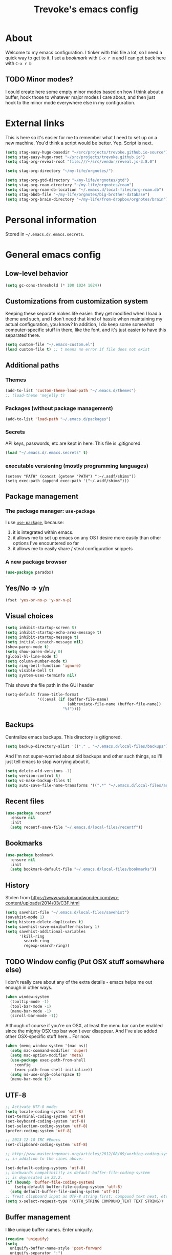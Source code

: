 #+TITLE: Trevoke's emacs config
#+OPTIONS: toc:4 h:4

* About
<<babel-init>>
Welcome to my emacs configuration.
I tinker with this file a lot, so I need a quick way to get to it.
I set a [[*Bookmarks][bookmark]] with =C-x r m= and I can get back here with =C-x r b=
** TODO Minor modes?
I could create here some empty minor modes based on how I think about a buffer, hook those to whatever major modes I care about, and then just hook to the minor mode everywhere else in my configuration.
* External links
This is here so it's easier for me to remember what Ι need to set up on a new machine. You'd think a script would be better. Yep. Script is next.
#+begin_src emacs-lisp
(setq stag-easy-hugo-basedir "~/src/projects/trevoke.github.io-source")
(setq stag-easy-hugo-root "~/src/projects/trevoke.github.io")
(setq stag-org-reveal-root "file:///~/src/vendor/reveal.js-3.8.0")

(setq stag-org-directory "~/my-life/orgnotes/")

(setq stag-org-gtd-directory "~/my-life/orgnotes/gtd")
(setq stag-org-roam-directory "~/my-life/orgnotes/roam")
(setq stag-org-roam-db-location "~/.emacs.d/local-files/org-roam.db")
(setq stag-bbdb-file "~/my-life/orgnotes/big-brother-database")
(setq stag-org-brain-directory "~/my-life/from-dropbox/orgnotes/brain")
#+end_src
* Personal information
Stored in ~~/.emacs.d/.emacs.secrets~.
* General emacs config
** Low-level behavior
#+begin_src emacs-lisp
(setq gc-cons-threshold (* 100 1024 1024))
#+end_src
** Customizations from customization system
Keeping these separate makes life easier: they get modified when I load a theme and such, and I don't need that kind of hassle when maintaining my actual configuration, you know?
In addition, I do keep some somewhat computer-specific stuff in there, like the font, and it's just easier to have this separated there.
#+BEGIN_SRC emacs-lisp
(setq custom-file "~/.emacs-custom.el")
(load custom-file t) ;; t means no error if file does not exist
#+END_SRC
** Additional paths
*** Themes
#+BEGIN_SRC emacs-lisp
(add-to-list 'custom-theme-load-path "~/.emacs.d/themes")
;; (load-theme 'mejelly t)
#+END_SRC
*** Packages (without package management)
#+BEGIN_SRC emacs-lisp
(add-to-list 'load-path "~/.emacs.d/packages")
#+END_SRC
*** Secrets
API keys, passwords, etc are kept in here. This file is .gitignored.
#+BEGIN_SRC emacs-lisp
(load "~/.emacs.d/.emacs.secrets" t)
#+END_SRC
*** executable versioning (mostly programming languages)
#+BEGIN_SRC elisp
  (setenv "PATH" (concat (getenv "PATH") ":~/.asdf/shims"))
  (setq exec-path (append exec-path '("~/.asdf/shims")))
#+END_SRC
** Package management
*** The package manager: =use-package=
I use [[https://github.com/jwiegley/use-package][=use-package=]], because:
1. it is integrated within emacs.
2. it allows me to set up emacs on any OS I desire more easily than other options I've encountered so far
3. it allows me to easily share / steal configuration snippets
*** A new package browser
#+BEGIN_SRC emacs-lisp
(use-package paradox)
#+END_SRC
** Yes/No => y/n
#+BEGIN_SRC emacs-lisp
(fset 'yes-or-no-p 'y-or-n-p)
#+END_SRC
** Visual choices
#+BEGIN_SRC emacs-lisp
(setq inhibit-startup-screen t)
(setq inhibit-startup-echo-area-message t)
(setq inhibit-startup-message t)
(setq initial-scratch-message nil)
(show-paren-mode t)
(setq show-paren-delay 0)
(global-hl-line-mode t)
(setq column-number-mode t)
(setq ring-bell-function 'ignore)
(setq visible-bell t)
(setq system-uses-terminfo nil)
#+END_SRC

This shows the file path in the GUI header
#+BEGIN_SRC emacs-lisp
  (setq-default frame-title-format
                '((:eval (if (buffer-file-name)
                             (abbreviate-file-name (buffer-file-name))
                           "%f"))))
#+END_SRC
** Backups
Centralize emacs backups. This directory is gitignored.
#+BEGIN_SRC emacs-lisp
(setq backup-directory-alist '(("." . "~/.emacs.d/local-files/backups")))
#+END_SRC
And I'm not super-worried about old backups and other such things, so I'll just tell emacs to stop worrying about it.
#+BEGIN_SRC emacs-lisp
(setq delete-old-versions -1)
(setq version-control t)
(setq vc-make-backup-files t)
(setq auto-save-file-name-transforms '((".*" "~/.emacs.d/local-files/auto-save-list/" t)))
#+END_SRC
** Recent files
#+begin_src emacs-lisp
(use-package recentf
  :ensure nil
  :init
  (setq recentf-save-file "~/.emacs.d/local-files/recentf"))
#+end_src
** Bookmarks
#+begin_src emacs-lisp
(use-package bookmark
  :ensure nil
  :init
  (setq bookmark-default-file "~/.emacs.d/local-files/bookmarks"))
#+end_src
** History
Stolen from https://www.wisdomandwonder.com/wp-content/uploads/2014/03/C3F.html
#+BEGIN_SRC emacs-lisp
(setq savehist-file "~/.emacs.d/local-files/savehist")
(savehist-mode 1)
(setq history-delete-duplicates t)
(setq savehist-save-minibuffer-history 1)
(setq savehist-additional-variables
      '(kill-ring
        search-ring
        regexp-search-ring))
#+END_SRC
** TODO Window config (Put OSX stuff somewhere else)
I don't really care about any of the extra details - emacs helps me out enough in other ways.
#+BEGIN_SRC emacs-lisp
(when window-system
  (tooltip-mode -1)
  (tool-bar-mode -1)
  (menu-bar-mode -1)
  (scroll-bar-mode -1))
#+END_SRC
Although of course if you're on OSX, at least the menu bar can be enabled since the mighty OSX top bar won't ever disappear.
And I've also added other OSX-specific stuff here... For now.
#+BEGIN_SRC emacs-lisp
  (when (memq window-system '(mac ns))
    (setq mac-command-modifier 'super)
    (setq mac-option-modifier 'meta)
    (use-package exec-path-from-shell
      :config
      (exec-path-from-shell-initialize))
    (setq ns-use-srgb-colorspace t)
    (menu-bar-mode t))
#+END_SRC
** UTF-8
#+BEGIN_SRC emacs-lisp
;; Activate UTF-8 mode:
(setq locale-coding-system 'utf-8)
(set-terminal-coding-system 'utf-8)
(set-keyboard-coding-system 'utf-8)
(set-selection-coding-system 'utf-8)
(prefer-coding-system 'utf-8)

;; 2013-12-10 IRC #Emacs
(set-clipboard-coding-system 'utf-8)

;; http://www.masteringemacs.org/articles/2012/08/09/working-coding-systems-unicode-emacs/
;; in addition to the lines above:

(set-default-coding-systems 'utf-8)
;; backwards compatibility as default-buffer-file-coding-system
;; is deprecated in 23.2.
(if (boundp 'buffer-file-coding-system)
    (setq-default buffer-file-coding-system 'utf-8)
  (setq default-buffer-file-coding-system 'utf-8))
;; Treat clipboard input as UTF-8 string first; compound text next, etc.
(setq x-select-request-type '(UTF8_STRING COMPOUND_TEXT TEXT STRING))
#+END_SRC
** Buffer management
I like unique buffer names. Enter uniquify.
#+BEGIN_SRC emacs-lisp
(require 'uniquify)
(setq
  uniquify-buffer-name-style 'post-forward
  uniquify-separator ":")
#+END_SRC
Also, ibuffer is nicer than plain-old buffer window
#+BEGIN_SRC emacs-lisp
(global-set-key (kbd "C-x C-b") 'ibuffer-other-window)
(setq ibuffer-default-sorting-mode 'major-mode)
#+END_SRC
** Scrolling
#+BEGIN_SRC emacs-lisp
(setq scroll-step 1)
(setq scroll-conservatively 10000)
(setq auto-window-vscroll nil)
(setq mouse-wheel-scroll-amount '(1 ((shift) . 1))) ;; one line at a time
(setq mouse-wheel-progressive-speed nil) ;; don't accelerate scrolling
(setq mouse-wheel-follow-mouse t) ;; scroll window under mouse
#+END_SRC
** Frame management
*** Transparency
#+BEGIN_SRC emacs-lisp
(use-package seethru :pin "melpa")
#+END_SRC
** Window management
*** Window layout manager (eyebrowse)
Prefix key is =C-c C-w=
#+BEGIN_SRC emacs-lisp
(use-package eyebrowse
  :init (setq eyebrowse-new-workspace t)
  :config (eyebrowse-mode))
#+END_SRC
*** Winner-mode (undo/redo window changes)
Remember: =C-c <left>= and =C-c <right>=
#+BEGIN_SRC emacs-lisp
(winner-mode)
#+END_SRC
*** Windmove (move across windows with shift+arrow)
#+BEGIN_SRC emacs-lisp
  (windmove-default-keybindings)
  (add-hook 'org-shiftup-final-hook 'windmove-up)
  (add-hook 'org-shiftleft-final-hook 'windmove-left)
  (add-hook 'org-shiftdown-final-hook 'windmove-down)
  (add-hook 'org-shiftright-final-hook 'windmove-right)

#+END_SRC
*** Move to new window when splitting
Taken from http://www.reddit.com/r/emacs/comments/25v0eo/you_emacs_tips_and_tricks/chldury
#+BEGIN_SRC emacs-lisp
(defun stag-vsplit-last-buffer (prefix)
  (interactive "p")
  (split-window-vertically)
  (other-window 1 nil)
  (unless prefix
          (switch-to-next-buffer)))

(defun stag-hsplit-last-buffer (prefix)
  (interactive "p")
  (split-window-horizontally)
  (other-window 1 nil)
  (unless prefix
    (switch-to-next-buffer)))

(global-set-key (kbd "C-x 2") 'stag-vsplit-last-buffer)
(global-set-key (kbd "C-x 3") 'stag-hsplit-last-buffer)
#+END_SRC
** Interacting with emacs
*** Fonts and stuff
I found this function online somewhere, before I thought tracking code origin for this config file might matter.
All it does is tell you what face is at point.
#+BEGIN_SRC emacs-lisp
(defun stag-what-face (pos)
  (interactive "d")
  (let ((face (or (get-char-property pos 'read-face-name)
                  (get-char-property pos 'face))))
    (if face (message "Face: %s" face) (message "No face at %d" pos))))
#+END_SRC
*** evil-mode
Because sometimes, vim.
#+BEGIN_SRC emacs-lisp
(use-package evil)
#+END_SRC
*** Disable C-z to minimize
Suspend emacs？ I'll use C-x C-z.
#+BEGIN_SRC emacs-lisp
(global-unset-key (kbd "C-z"))
#+END_SRC
** text scaling
This handy little package increases the size of the font in the whole frame.
#+BEGIN_SRC emacs-lisp
(use-package default-text-scale
  :bind (("C-x C-=" . default-text-scale-increase)
         ("C-x C--" . default-text-scale-decrease)))
#+END_SRC
** Color themes
#+BEGIN_SRC emacs-lisp
(use-package moe-theme :defer t)
(use-package material-theme :defer t)
#+END_SRC

** Define text interactions
*** Use visual-line-mode
#+BEGIN_SRC emacs-lisp
(remove-hook 'text-mode-hook #'turn-on-auto-fill)
(add-hook 'text-mode-hook 'turn-on-visual-line-mode)
#+END_SRC
*** Redefine kill-region and backward-kill-word
I used Bash for a long time. This allows me to keep using Ctrl-w to delete a word backward.
#+BEGIN_SRC emacs-lisp
(global-set-key (kbd "C-w") 'backward-kill-word)
(global-set-key (kbd "C-x C-k") 'kill-region)
#+END_SRC
*** Move down real line by real line
#+BEGIN_SRC emacs-lisp
(setq line-move-visual nil)
#+END_SRC
*** Sentences end with a single space
#+BEGIN_SRC emacs-lisp
(setq sentence-end-double-space nil)
#+END_SRC
*** Inserting new lines before/after current one
#+BEGIN_SRC emacs-lisp
(defun stag-insert-line-below ()
  "Insert and auto-indent line below cursor, like in vim."
  (interactive)
  (move-end-of-line 1)
  (open-line 1)
  (next-line)
  (indent-for-tab-command))

(defun stag-insert-line-above ()
  "Insert and auto-indent line above cursor, like in vim."
  (interactive)
  (previous-line)
  (move-end-of-line 1)
  (stag-insert-line-below))

(global-set-key (kbd "C-o") 'stag-insert-line-below)
(global-set-key (kbd "C-M-o") 'stag-insert-line-above)
#+END_SRC

*** Navigating text
avy is kinda badass.
#+BEGIN_SRC emacs-lisp
(use-package avy
    :bind (("C-c j" . avy-goto-char-2)
           ("C-x j" . avy-po-mark)))
#+END_SRC
** persist library
#+begin_src emacs-lisp
  (use-package persist
    :ensure nil
    :config
    (setq persist--directory-location "~/.emacs.d/local-files/"))
#+end_src
* Extending emacs with engines
** Text Completion
*** company-mode
#+BEGIN_SRC emacs-lisp
(use-package company)
#+END_SRC
*** Snippets
Snippets; when you've tried 'em, it's hard to do without 'em. I mean, keystrokes, who needs 'em, right?
#+BEGIN_SRC emacs-lisp
(use-package yasnippet :diminish yas-minor-mode)
#+END_SRC
** Project navigation
Projectile is pretty sweet.
#+BEGIN_SRC emacs-lisp
(use-package projectile
  :after ivy
  :diminish projectile-mode
  :init
  (setq projectile-known-projects-file "~/.emacs.d/local-files/projectile-bookmarks.eld")
  (setq projectile-cache-file "~/.emacs.d/local-files/projectile.cache")
  :config
  (projectile-global-mode)
  (setq projectile-completion-system 'ivy)
  :bind (("C-c p" . projectile-command-map)))
#+END_SRC

** Searching
*** Anzu (about search results)                            :external:minor:
#+BEGIN_SRC emacs-lisp
  (use-package anzu
    :config (global-anzu-mode t)
    :bind (("M-%" . anzu-query-replace)
           ("C-M-%" . anzu-query-replace-regexp)))
#+END_SRC
*** Silver searcher + Wgrep-ag
Sometimes after you've found a bunch of things, you want to edit.. Kind of a find-and-replace sort of deal, maybe?

I forget the basic keybindings all the time: After a search using =ag=, use C-c C-p to start editing the results buffer, and use C-c C-c to save the changes and C-c C-k to cancel.
#+BEGIN_SRC emacs-lisp
(use-package ag
  :config
  (setq ag-reuse-buffers 't))

(use-package wgrep-ag
  :after ag
    :init  (add-hook 'ag-mode-hook 'wgrep-ag-setup)
    :config (autoload 'wgrep-ag-setup "wgrep-ag"))
#+END_SRC
** Command completion
#+BEGIN_SRC emacs-lisp
  (use-package flx)
  (use-package swiper)

  (use-package smex
    :init
    (setq smex-save-file "~/.emacs.d/local-files/smex-items"))

  (use-package counsel
    :after smex
    :bind (("C-x C-m" . counsel-M-x)
           ("C-x m" . counsel-descbinds)
           ("C-h f" . counsel-describe-function)
           ("C-h v" . counsel-describe-variable)
           ("C-y" . counsel-yank-pop)
           ("C-c y" . yank)))

  (use-package ivy
    :after (flx smex swiper counsel)
    :diminish ivy-mode

    :config
    (ivy-mode 1)
    ;; From http://oremacs.com/2016/01/06/ivy-flx/
    (setq ivy-re-builders-alist '((swiper . ivy--regex-plus)
                                  (counsel-ag . ivy--regex-plus)
                                  (ivy-switch-buffer . ivy--regex-plus)
                                  (t . ivy--regex-fuzzy))
          ivy-initial-inputs-alist nil
          ivy-use-virtual-buffers t))
#+END_SRC
* File system browsing
** Dired
dired-jump is awesome (C-x C-j in any buffer)
#+BEGIN_SRC emacs-lisp
(require 'dired-x)
#+END_SRC

#+BEGIN_SRC emacs-lisp
;; Changed my mind. I prefer seeing just the files:
 (add-hook 'dired-mode-hook 'dired-hide-details-mode)

;; Auto-refresh silently
 (setq global-auto-revert-non-file-buffers t)
 (setq auto-revert-verbose nil)
#+END_SRC

This will make org-mode behave kinda like a two-pane file manager: with two direds open, you can copy/rename and the default target will be the other pane.
Using split-window-vertically from the first dired might be required to make this work.
#+BEGIN_SRC emacs-lisp
(setq dired-dwim-target t)
#+END_SRC

OSX.. Windows.. *sigh*.
#+BEGIN_SRC emacs-lisp
(setq ls-lisp-use-insert-directory-program nil)
(require 'ls-lisp)
#+END_SRC

It's also nice to have dired with M-< and M-> take you to first and last file
#+BEGIN_SRC emacs-lisp
(require 'dired)
(defun dired-back-to-top ()
  (interactive)
  (beginning-of-buffer)
  (next-line 2))

(define-key dired-mode-map
  (vector 'remap 'beginning-of-buffer) 'dired-back-to-top)

(defun dired-jump-to-bottom ()
  (interactive)
  (end-of-buffer)
  (next-line -1))

(define-key dired-mode-map
  (vector 'remap 'end-of-buffer) 'dired-jump-to-bottom)
#+END_SRC
** Tramp
hadoop with tramp, please.
=C-x C-f /hdfs:username@hadoop-server:/path/to/dir/or/file=
#+BEGIN_SRC emacs-lisp
(use-package tramp-hdfs :pin "melpa")
#+END_SRC
* Org-mode
org-mode itself is in the init.el file. here's additional config for it.
I've been having some issues exporting, so I'm actively loading libraries here.
#+BEGIN_SRC emacs-lisp

;; have to do this because org comes preinstalled with emacs
(advice-add 'package-installed-p :around 'package-from-archive)
(use-package org
  :pin "org"
  :ensure org-plus-contrib
  :init
  (setq org-directory stag-org-directory)
  (setq org-id-track-globally t)
  (setq org-id-locations-file "~/.emacs.d/local-files/.org-id-locations"))
(advice-remove 'package-installed-p 'package-from-archive)

(use-package org-macro :ensure nil :after org)
(use-package ob-exp :ensure nil :after org)
(use-package org-compat :ensure nil :after org)
(use-package ox :ensure nil :after org)
(use-package ox-md :ensure nil :after ox)

;; (use-package ox-pandoc)
#+END_SRC
** Generic org-mode configuration
#+BEGIN_SRC emacs-lisp
    (setq org-src-fontify-natively t)
    (add-to-list 'auto-mode-alist '(".org.txt$" . org-mode))

    (setq org-startup-indented t)
    (setq org-cycle-separator-lines 0)
    (setq org-goto-interface 'outline-path-completion) ;; useful with C-c C-j
    (setq org-M-RET-may-split-line '((default .t) (headline . nil)))
#+END_SRC
** Org bullets
#+BEGIN_SRC emacs-lisp
  (use-package org-bullets
    :init (add-hook 'org-mode-hook 'org-bullets-mode))
#+END_SRC
** Adding images
#+BEGIN_SRC emacs-lisp
  (use-package org-download)
#+END_SRC
** keybindings
#+BEGIN_SRC emacs-lisp
  (global-set-key "\C-cl" 'org-store-link)
  (global-set-key "\C-cb" 'org-switchb)
  (org-defkey org-mode-map "\C-cr" 'org-refile)
#+END_SRC
** Calendar
#+begin_src emacs-lisp
  (use-package org-gcal
    :pin "melpa"
    :after (org-agenda persist)
    :config
    (setq org-gcal-dir "~/.emacs.d/local-files/org-gcal/"))

  (use-package calfw-gcal :pin "melpa"
    :after calfw-org)

  (use-package calfw-org
    :after (org-gcal calfw)
    :config
    (require 'calfw-org))

  (use-package calfw
    :config
    (setq cfw:fchar-junction ?╋
          cfw:fchar-vertical-line ?┃
          cfw:fchar-horizontal-line ?━
          cfw:fchar-left-junction ?┣
          cfw:fchar-right-junction ?┫
          cfw:fchar-top-junction ?┯
          cfw:fchar-top-left-corner ?┏
          cfw:fchar-top-right-corner ?┓))
#+end_src
* GTD (Getting Things Done)
#+BEGIN_SRC emacs-lisp

  (use-package org-gtd
    :after org
    :demand t
    :pin melpa
    :custom
    ;; where org-gtd will put its files. This value is also the default one.
    (org-gtd-directory stag-org-gtd-directory)
    ;; package: https://github.com/Malabarba/org-agenda-property
    ;; this is so you can see who an item was delegated to in the agenda
    (org-agenda-property-list '("DELEGATED_TO"))
    ;; I think this makes the agenda easier to read
    (org-agenda-property-position 'next-line)
    ;; package: https://www.nongnu.org/org-edna-el/
    ;; org-edna is used to make sure that when a project task gets DONE,
    ;; the next TODO is automatically changed to NEXT.
    (org-edna-use-inheritance t)
    (org-edna-load)
    :bind
    (("C-c d c" . org-gtd-capture) ;; add item to inbox
     ("C-c d a" . org-agenda-list) ;; see what's on your plate today
     ("C-c d p" . org-gtd-process-inbox) ;; process entire inbox
     ("C-c d n" . org-gtd-show-all-next) ;; see all NEXT items
     ("C-c d s" . org-gtd-show-stuck-projects)) ;; see projects that don't have a NEXT item
    :init
    ;; the keybinding to hit when you're done editing an item in the processing phase
    (bind-key "C-c c" 'org-gtd-clarify-finalize))
#+END_SRC
** Agenda
#+BEGIN_SRC emacs-lisp
  (use-package org-agenda
    :ensure nil
    :no-require t
    :after (org-gtd)
    ;; :demand t
    :custom
    (org-agenda-diary-file 'diary-file)
    (org-agenda-include-diary t)
    (org-agenda-restore-windows-after-quit t)
    (org-agenda-sticky t)
    (org-agenda-window-setup 'other-window)
    (org-agenda-skip-deadline-if-done t)
    (org-agenda-skip-scheduled-if-done t)
    (org-agenda-start-on-weekday nil)
    (org-agenda-files `(,org-gtd-directory)))
#+END_SRC
** Diary
#+BEGIN_SRC emacs-lisp
(setq diary-file (concat org-directory "diary-file.org"))

(setq view-diary-entries-initially t
      mark-diary-entries-in-calendar t
      diary-number-of-entries 7)
(add-hook 'diary-display-hook 'diary-fancy-display)
#+END_SRC
** Calendar, dates, times
#+BEGIN_SRC emacs-lisp
(setq calendar-week-start-day 1) ;; Monday
(add-hook 'today-visible-calendar-hook 'calendar-mark-today)
#+END_SRC

** Action Tags
These are tags to add to tasks, such as types of action, mindset I need to be in, tool Ι need to have, emotional reward I'll get from doing the action, etc. Whatever helps me pick a task to accomplish.
#+BEGIN_SRC emacs-lisp
  (setq org-tag-alist '(("@home" . ?h)
                        ("@work" . ?w)
                        ("@nonet" . ?n)
                        ("code")))
#+END_SRC
** Captures
#+BEGIN_SRC emacs-lisp
  (use-package org-capture
    :ensure nil
    :after org-gtd
    :config
    (setq org-default-notes-file (concat org-directory "notes.org"))

    (setq org-capture-templates `(("i" "Inbox"
                                 entry (file ,(org-gtd--path org-gtd-inbox-file-basename))
                                 "* %?\n%U\n\n  %i"
                                 :kill-buffer t)
                                ("t" "Todo with link"
                                 entry (file ,(org-gtd--path org-gtd-inbox-file-basename))
                                 "* %?\n%U\n\n  %i\n  %a"
                                 :kill-buffer t))))
#+END_SRC
** Refiling
#+BEGIN_SRC emacs-lisp
  (setq org-refile-use-outline-path 'file)
  (setq org-outline-path-complete-in-steps nil)
  (setq org-refile-allow-creating-parent-nodes t)
  (setq org-log-refile 'time)
#+END_SRC
** references - org-roam
#+BEGIN_SRC emacs-lisp
(use-package org-roam
      :pin melpa
      :after org
      :init
      (setq org-roam-db-location stag-org-roam-db-location)
      :hook
      (after-init . org-roam-mode)
      :custom
      (org-roam-directory stag-org-roam-directory)
      :bind
      ("C-c n l" . org-roam)
      ("C-c n t" . org-roam-today)
      ("C-c n f" . org-roam-find-file)
      ("C-c n i" . org-roam-insert)
      ("C-c n g" . org-roam-show-graph))
#+END_SRC
* Version control
** Git
*** Editing various git files
#+BEGIN_SRC emacs-lisp
(use-package gitconfig-mode)
#+END_SRC
*** Walking through a file's history
#+BEGIN_SRC emacs-lisp
(use-package git-timemachine)
#+END_SRC
*** Magit
Magit is a pretty amazing interface to git.
#+BEGIN_SRC emacs-lisp
(use-package magit
  :bind ("C-c g" . magit-status)
  :config (setq magit-last-seen-setup-instructions "1.4.0")
          (setq magit-completing-read-function 'ivy-completing-read)
          (setq magit-popup-use-prefix-argument 'default))
#+END_SRC
**** Magit + gitflow
With this configuration, using C-f in a status buffer will trigger the gitflow selectors.
#+BEGIN_SRC emacs-lisp
(use-package magit-gitflow
  :after magit
  :config (add-hook 'magit-mode-hook 'turn-on-magit-gitflow))
#+END_SRC
* Programming
** TODO get a LSP configuration going in here
** Folding code
#+BEGIN_SRC emacs-lisp
  (use-package origami
    :pin "melpa"
    :config (global-origami-mode))
#+END_SRC
** Indentation
Always spaces. Always.
#+BEGIN_SRC emacs-lisp
(setq-default indent-tabs-mode nil)
(setq backward-delete-char-untabify-method 'untabify)
#+END_SRC
** code tagging
This is using GNU Global.
#+BEGIN_SRC emacs-lisp
(use-package ggtags
  :config
  (setq tags-case-fold-search nil)
  :bind ("<f7>" . ggtags-create-tags))
#+END_SRC
** Basic changes I want made to any code buffer
Makes it easy to type things like {} or [] or () and magically add an extra line between the two so you can type there
#+BEGIN_SRC emacs-lisp
;; This function comes from http://stackoverflow.com/a/22109370/234025
(defun stag-enter-key-dwim ()
  "Inserts an extra newline between matching separators(?) and indents it, if it can, otherwise behaves like normal enter key"
  (interactive)
  (let ((break-open-pair (or (and (looking-back "{") (looking-at "}"))
                             (and (looking-back ">") (looking-at "<"))
                             (and (looking-back "(") (looking-at ")"))
                             (and (looking-back "\\[") (looking-at "\\]")))))
    (comment-indent-new-line)
    (when break-open-pair
      (save-excursion
        (comment-indent-new-line))
       (indent-for-tab-command))))
#+END_SRC

Here's where I plug in every modification I want in a code buffer
#+BEGIN_SRC emacs-lisp
(use-package smartparens)

(defun stag-code-modes-hook ()
  "A couple of changes I like to make to my code buffers"
;;    (projectile-mode)
    (linum-mode t)
    (smartparens-mode)
    (yas-minor-mode)
;;    (ggtags-mode)
    (add-hook 'before-save-hook 'whitespace-cleanup)
    (local-set-key "\C-m" 'stag-enter-key-dwim))

(add-hook 'prog-mode-hook 'stag-code-modes-hook)
#+END_SRC
** 80-column limit
#+BEGIN_SRC emacs-lisp
(use-package fill-column-indicator
  :config
  (setq fci-rule-column 80)
  (add-hook 'prog-mode-hook 'fci-mode))
#+END_SRC
** Expand region
One of the features that makes IDEA's editors awesome is the way you can expand selection. This plugin replicates the feature.
#+BEGIN_SRC emacs-lisp
  (use-package expand-region
    :bind (("C-c <up>" . er/expand-region)
           ("C-c <down>" . er/contract-region)))
#+END_SRC
** Log files
Auto-tail, please.
#+BEGIN_SRC emacs-lisp
(add-to-list 'auto-mode-alist '("\\.log\\'" . auto-revert-mode))
#+END_SRC
** Cucumber
#+BEGIN_SRC emacs-lisp
(use-package feature-mode)
#+END_SRC
** Docker
#+BEGIN_SRC emacs-lisp
(use-package docker-compose-mode)
(use-package docker-tramp)
(use-package dockerfile-mode)
#+END_SRC
** emacs lisp
#+BEGIN_SRC emacs-lisp
  (use-package paredit
    :init
    (add-hook 'lisp-mode-hook 'paredit-mode)
    (add-hook 'emacs-lisp-mode-hook 'paredit-mode))

  (add-hook 'emacs-lisp-mode-hook 'turn-on-eldoc-mode)
  (add-hook 'lisp-interaction-mode-hook 'turn-on-eldoc-mode)
  (add-hook 'ielm-mode-hook 'turn-on-eldoc-mode)
#+END_SRC
** Elm
#+BEGIN_SRC emacs-lisp
(use-package elm-mode)
#+END_SRC
** Elixir
#+BEGIN_SRC emacs-lisp
  (use-package elixir-mode
    :after projectile
    :config
    (setq projectile-globally-ignored-directories
    (cons ".elixir_ls" projectile-globally-ignored-directories)))

  (use-package elixir-yasnippets
    :after elixir-mode)
#+END_SRC
** CSS
#+BEGIN_SRC emacs-lisp
  (setq css-indent-offset 2)

  (use-package rainbow-mode
    :pin "gnu"
    :init
    (add-hook 'scss-mode-hook 'rainbow-mode)
    (add-hook 'css-mode-hook 'rainbow-mode))

  (use-package scss-mode
    :mode "\\.scss$"
    :init (add-hook 'scss-mode-hook 'flymake-mode))

#+END_SRC
** Golang
*** Golang mode
Let's run tests easily, shall we?
And let's have gofmt chew my code when I save the file.
#+BEGIN_SRC elisp
  (use-package go-mode
    :bind (:map go-mode-map
                ("C c r s" . go-test-current-file))
    :init
    (defun stag-go-mode ()
      (add-hook 'before-save-hook 'gofmt-before-save nil t)) ;; chew my code
    (add-hook 'go-mode-hook 'stag-go-mode))

(use-package company-go
  :after (go-mode company)
  :config (set (make-local-variable 'company-backends) '(company-go)))
#+END_SRC
*** TODO Packages to be added
- (use-package go-eldoc)
- (use-package go-playground)
- (use-package go-projectile)
- (use-package gore-mode)
- (use-package gorepl-mode)
- (use-package gotest)
** Haskell
#+BEGIN_SRC emacs-lisp
(use-package intero :pin "melpa-stable")
#+END_SRC
** HTML
*** Web-mode                                               :external:major:
Here are all the extensions where I want web-mode enabled
#+BEGIN_SRC emacs-lisp
  (use-package flycheck)

  (use-package web-mode
    :after flycheck
    :mode "\\.mustache$" "\\.html$" "\\.erb$" "\\.jsx$" "\\.eex$" "\\.php$"
    :config
    (flycheck-define-checker eslint-checker
      "A JSX syntax and style checker based on JSXHint."

      :command ("eslint" source)
      :error-patterns
      ((error line-start (1+ nonl) ": line " line ", col " column ", " (message) line-end))
      :modes (web-mode))

    (add-hook 'web-mode-hook
              (lambda ()
                (when (equal web-mode-content-type "jsx")
                  ;; enable flycheck
                  (flycheck-select-checker 'eslint-checker)
                  (flycheck-mode))))

    ;; And I think all this should be indented with 2 spaces.
    (setq web-mode-markup-indent-offset 2)
    (setq web-mode-css-indent-offset 2)
    (setq web-mode-code-indent-offset 2)
    (setq web-mode-indent-style 2)

    ;; for better jsx syntax-highlighting in web-mode
    ;; - courtesy of Patrick @halbtuerke
    (defadvice web-mode-highlight-part (around tweak-jsx activate)
      (if (equal web-mode-content-type "jsx")
        (let ((web-mode-enable-part-face nil))
          ad-do-it)
        ad-do-it)))

(use-package company-web
      :after web-mode
      :config
      (add-to-list 'company-backends 'company-web-html)
      (add-to-list 'company-backends 'company-web-jade)
      (add-to-list 'company-backends 'company-web-slim))

  (use-package emmet-mode
    :after web-mode
    :init
    (add-hook 'html-mode-hook 'emmet-mode)
    (add-hook 'web-mode-hook 'emmet-mode))

#+END_SRC
** Javascript
*** Actual JS
**** js2-mode                                             :major:external:
#+BEGIN_SRC emacs-lisp
  (use-package js2-mode
    :mode "\\.js$"
    :init
    (add-hook 'js2-mode-hook 'stag-code-modes-hook)
    :config
    (setq js2-basic-offset 2)
    (setq js2-bounce-indent-p nil) ;; if I want to toggle indentation
    (setq js2-highlight-level 3))
#+END_SRC
**** tern-mode
https://truongtx.me/2014/04/20/emacs-javascript-completion-and-refactoring
#+BEGIN_SRC emacs-lisp
(use-package tern
  :init (add-hook 'js2-mode-hook 'tern-mode)
  :config)

(defun delete-tern-process ()
  (interactive)
  (delete-process "Tern"))
#+END_SRC
**** TODO inferior mode (Pick one? Keep both?)
#+BEGIN_SRC emacs-lisp
  (use-package js-comint)
  (use-package nodejs-repl)
#+END_SRC
**** snippets
#+BEGIN_SRC emacs-lisp
  (use-package react-snippets
    :pin "melpa")
#+END_SRC
*** json-mode
#+BEGIN_SRC emacs-lisp
(use-package json-mode :mode "\\.babelrc$")
(use-package json-reformat)
#+END_SRC
*** Typescript
**** REPL
#+BEGIN_SRC emacs-lisp
(use-package tide)
#+END_SRC
**** On-the-fly checking
#+BEGIN_SRC emacs-lisp
  (use-package tss
    :config
    (setq tss-popup-help-key "C-:")
    (setq tss-jump-to-definition-key "C->")
    (setq tss-implement-definition-key "C-c i")
    (tss-config-default))
#+END_SRC
**** Typescript major mode
#+BEGIN_SRC emacs-lisp
(use-package typescript-mode :pin "melpa"
  :init
  (add-hook 'typescript-mode-hook 'flymake-mode))
#+END_SRC
** Lisp
*** TODO Slime [ add quicklisp directory to the top of this file ]
#+BEGIN_SRC emacs-lisp
(use-package slime
  :config
  ;; (load (expand-file-name "~/quicklisp/slime-helper.el"))
  ;; ;; Replace "sbcl" with the path to your implementation
  ;; (setq inferior-lisp-program "clisp")
  )
#+END_SRC
** Python
#+BEGIN_SRC emacs-lisp
 (use-package elpy
   :config
   (add-hook 'python-mode-hook 'elpy-enable))
(use-package auto-virtualenv
  :pin "melpa"
  :config
  (add-hook 'python-mode-hook 'auto-virtualenv-set-virtualenv)
  (add-hook 'projectile-after-switch-project-hook  'auto-virtualenv-set-virtualenv))
#+END_SRC
** Ruby
*** Enh-ruby-mode
There's a few extra things I want started when I open a Ruby buffer
#+BEGIN_SRC emacs-lisp
  (defun stag-ruby-mode-hook ()
    (use-package ruby-refactor
      :diminish "rrf"
      :pin "melpa")
    (ruby-refactor-mode-launch)
    (inf-ruby-minor-mode)
    (modify-syntax-entry ?: ".") ;; Adds ":" to the word definition
    (rbenv-use-corresponding))

  (use-package enh-ruby-mode
    :pin "melpa"
    :interpreter "ruby"
    :mode "\\.rb$" "Guardfile" "\\.rake$" "\\.pryrc$" "Rakefile" "Capfile" "Gemfile" "\\.ru$"
    :init
    (setq enh-ruby-bounce-deep-indent t)
    (add-hook 'enh-ruby-mode-hook 'stag-code-modes-hook)
    (add-hook 'enh-ruby-mode-hook 'stag-ruby-mode-hook))
#+END_SRC
*** Project management
**** rbenv
#+BEGIN_SRC emacs-lisp
(use-package rbenv)
#+END_SRC
**** Project navigation
And I like projectile-rails to handle rails projects.
#+BEGIN_SRC emacs-lisp
(use-package projectile-rails
  :init
   (add-hook 'projectile-mode-hook 'projectile-rails-on))
#+END_SRC
*** Inferior Ruby
And I like pry better than irb, so have inf-ruby use pry.
#+BEGIN_SRC emacs-lisp
  (use-package inf-ruby
    :config
    (setq inf-ruby-default-implementation "pry")
    (use-package company-inf-ruby
      :pin "melpa"
      :config
      (add-to-list 'company-backends 'company-inf-ruby)))
#+END_SRC
*** Snippets
I use yasnippets, and I've downloaded a collection of snippets from here: https://github.com/bmaland/yasnippet-ruby-mode
*** Testing
**** rspec
#+BEGIN_SRC emacs-lisp
(use-package rspec-mode)
#+END_SRC
*** TODO packages to be added
- (use-package bundler)
- (use-package goto-gem)
- (use-package haml-mode)
- (use-package slim-mode)
- (use-package minitest)
- (use-package rbenv)
- (use-package robe)
- (use-package ruby-hash-syntax)
- (use-package ruby-refactor)
- (use-package yaml-mode)
** Rust
#+BEGIN_SRC emacs-lisp
  (use-package rust-mode
    :pin "melpa"
    :init
    (add-hook 'rust-mode-hook 'stag-code-modes-hook)
    (add-hook 'rust-mode-hook 'flycheck-mode)
    (add-hook 'rust-mode-hook 'flymake-mode))

    (use-package flycheck-rust
      :after rust-mode
      :pin "melpa")

    (use-package flymake-rust
      :after rust-mode
      :pin "melpa")

    (use-package cargo
      :after rust-mode)
#+END_SRC
** Shells
*** Generic shell things
**** TODO setup for shell
try ~native-complete~
**** Existing
#+BEGIN_SRC emacs-lisp
  (use-package shell-command
    :pin "melpa"
    :init (add-hook 'shell-mode-hook 'shell-command-completion-mode))
#+END_SRC
#+BEGIN_SRC emacs-lisp
(use-package xterm-color
  :config
  (add-hook 'comint-preoutput-filter-functions 'xterm-color-filter)
  (setq comint-output-filter-functions (remove 'ansi-color-process-output comint-output-filter-functions)))
#+END_SRC
*** Bash
#+BEGIN_SRC emacs-lisp
  (setq explicit-bash-args '("--noediting" "--login" "-i"))
  (require 'em-smart)

  (use-package bash-completion :config (bash-completion-setup))

  ;; (defadvice ansi-term (after advise-ansi-term-coding-system)
  ;;     (set-buffer-process-coding-system 'utf-8-unix 'utf-8-unix))
  ;; (ad-activate 'ansi-term)
#+END_SRC
*** Eshell
#+BEGIN_SRC emacs-lisp
(defun eshell/clear ()
  "Clear the eshell buffer."
  (let ((inhibit-read-only t))
    (erase-buffer)
    (eshell-send-input)))

(use-package eshell-did-you-mean
  :config
  (eshell-did-you-mean-setup))
#+END_SRC
*** Fish
#+BEGIN_SRC emacs-lisp
(use-package fish-mode)
#+END_SRC
** SQL
*** sqlup                                                  :minor:external:
auto-upcase SQL keywords as I type, please.
#+BEGIN_SRC emacs-lisp
(use-package sqlup-mode
  :init
  (add-hook 'sql-mode-hook 'sqlup-mode)
  (add-hook 'sql-interactive-mode-hook 'sqlup-mode))
#+END_SRC
** tintin
I maintain a tintin++ config, so this is at least convenient.
#+BEGIN_SRC emacs-lisp
(use-package tintin-mode :pin "marmalade")
#+END_SRC
* Writing
** Symbols
#+BEGIN_SRC emacs-lisp
(use-package xah-math-input
  :pin "melpa"
  :init
  (add-hook 'text-mode-hook 'xah-math-input-mode)
  (add-hook 'org-mode-hook 'xah-math-input-mode))
#+END_SRC
** COMMENT Fixing typos

Commented out because Ι had some issues writing in more than just English.

Source: http://endlessparentheses.com/ispell-and-abbrev-the-perfect-auto-correct.html

#+BEGIN_SRC emacs-lisp
  (define-key ctl-x-map "\C-i"
    #'endless/ispell-word-then-abbrev)

  (defun endless/ispell-word-then-abbrev (p)
    "Call `ispell-word', then create an abbrev for it.
  With prefix P, create local abbrev. Otherwise it will
  be global.
  If there's nothing wrong with the word at point, keep
  looking for a typo until the beginning of buffer. You can
  skip typos you don't want to fix with `SPC', and you can
  abort completely with `C-g'."
    (interactive "P")
    (let (bef aft)
      (save-excursion
        (while (if (setq bef (thing-at-point 'word))
                   ;; Word was corrected or used quit.
                   (if (ispell-word nil 'quiet)
                       nil ; End the loop.
                     ;; Also end if we reach `bob'.
                     (not (bobp)))
                 ;; If there's no word at point, keep looking
                 ;; until `bob'.
                 (not (bobp)))
          (backward-word))
        (setq aft (thing-at-point 'word)))
      (if (and aft bef (not (equal aft bef)))
          (let ((aft (downcase aft))
                (bef (downcase bef)))
            (define-abbrev
              (if p local-abbrev-table global-abbrev-table)
              bef aft)
            (message "\"%s\" now expands to \"%s\" %sally"
                     bef aft (if p "loc" "glob")))
        (user-error "No typo at or before point"))))

  (setq save-abbrevs 'silently)
  (setq-default abbrev-mode t)
#+END_SRC
** TeX
#+BEGIN_SRC emacs-lisp
  (require 'flymake)

  (defun flymake-get-tex-args (file-name)
    (list "pdflatex"
          (list "-file-line-error" "-draftmode" "-interaction=nonstopmode" file-name)))


  (setq TeX-auto-save t)
  (setq TeX-parse-self t)
  (setq TeX-save-query nil)

  (add-hook 'LaTeX-mode-hook 'flymake-mode)

  (setq ispell-program-name "aspell") ; could be ispell as well, depending on your preferences
  (setq ispell-dictionary "english") ; this can obviously be set to any language your spell-checking program supports

  (add-hook 'LaTeX-mode-hook 'flyspell-mode)
  (add-hook 'LaTeX-mode-hook 'flyspell-buffer)

  (defun stag-turn-on-outline-minor-mode ()
    (outline-minor-mode 1))

  (add-hook 'LaTeX-mode-hook 'stag-turn-on-outline-minor-mode)
  (add-hook 'latex-mode-hook 'stag-turn-on-outline-minor-mode)
  (setq outline-minor-mode-prefix "\C-c \C-o") ; Or something else
#+END_SRC
** Presentations
*** TODO Slides
**** revealjs
#+BEGIN_SRC emacs-lisp
  (use-package htmlize)
  (use-package ox-reveal
    :after htmlize
    :pin "melpa"
    :config
    (setq org-reveal-root stag-org-reveal-root))
#+END_SRC
** Email
*** Add BBDB
#+begin_src emacs-lisp
(use-package bbdb
  :after org
  :config
  (setq bbdb-file stag-bbdb-file)
  (require 'ol-bbdb))
#+end_src
*** Sending email
#+BEGIN_SRC emacs-lisp
(setq mail-user-agent 'message-user-agent)

(setq smtpmail-stream-type 'ssl
      smtpmail-smtp-server "smtp.gmail.com"
      smtpmail-smtp-service 465)
#+END_SRC

smtpmail-multi
#+BEGIN_SRC emacs-lisp
  (use-package smtpmail-multi
    :pin "melpa"
    :config
    (setq smtpmail-multi-accounts
          `((home . (,user-mail-address
                     "smtp.gmail.com"
                     587
                     ,user-mail-address
                     starttls
                     nil nil nil))))

    (setq smtpmail-multi-associations
          `((,user-mail-address home)))

    (setq smtpmail-multi-default-account 'home)

    (setq message-send-mail-function 'smtpmail-multi-send-it)

    (setq smtpmail-debug-info t)
    (setq smtpmail-debug-verbose t))
#+END_SRC
*** TODO Sending/Reading/Encrypting email
orgstruct++ was removed in org 9.2
It seems I may want to use orgalist.
#+BEGIN_SRC emacs-lisp
(use-package notmuch
  :after org
  :config
  (require 'ol-notmuch)
  (defun stag-email-hook ()
    (epa-mail-mode))

  (add-hook 'notmuch-message-mode-hook 'stag-email-hook))
#+END_SRC
** Blogging
#+BEGIN_SRC emacs-lisp
  (use-package easy-hugo
    :init
    (setq easy-hugo-org-header t)
    (setq easy-hugo-default-ext ".org")
    (setq easy-hugo-basedir stag-easy-hugo-basedir)
    (setq easy-hugo-url "http://blog.trevoke.net")
    (setq easy-hugo-root stag-easy-hugo-root)
    (setq easy-hugo-previewtime "300"))
#+END_SRC
** Markdown
#+BEGIN_SRC emacs-lisp
  (use-package markdown-mode
    :init
    (add-hook 'markdown-mode-hook 'turn-on-orgtbl))
#+END_SRC
*** TODO Github-Flavored Markdown (requires backend config?)
#+BEGIN_SRC emacs-lisp
(require 'ox-md)
#+END_SRC
*** TODO My orgtbl-to-gfm conversion (obsoleted by above?)
It's quite nice to use an orgtbl, but GFM is weird. This converts to a GFM table. use C-c C-c to generate / update GFM table.
#+BEGIN_SRC emacs-lisp
;;; orgtbl-to-gfm conversion function
;; Usage Example:
;;
;; <!-- BEGIN RECEIVE ORGTBL ${1:YOUR_TABLE_NAME} -->
;; <!-- END RECEIVE ORGTBL $1 -->
;;
;; <!--
;; #+ORGTBL: SEND $1 orgtbl-to-gfm
;; | $0 |
;; -->

(defun orgtbl-to-gfm (table params)
  "Convert the Orgtbl mode TABLE to GitHub Flavored Markdown."
  (let* ((alignment (mapconcat (lambda (x) (if x "|--:" "|---"))
                               org-table-last-alignment ""))
         (params2
          (list
           :splice t
           :hline (concat alignment "|")
           :lstart "| " :lend " |" :sep " | ")))
           (orgtbl-to-generic table (org-combine-plists params2 params))))

(defun stag-insert-org-to-gfm-table (table-name)
  (interactive "*sEnter table name: ")
  (insert "<!---
#+ORGTBL: SEND " table-name " orgtbl-to-gfm

-->
<!--- BEGIN RECEIVE ORGTBL " table-name " -->
<!--- END RECEIVE ORGTBL " table-name " -->")
  (previous-line)
  (previous-line)
  (previous-line))

  (global-set-key (kbd "C-c t") 'stag-insert-org-to-gfm-table)
#+END_SRC

* Communication Clients
** IRC
#+BEGIN_SRC emacs-lisp
(setq erc-lurker-hide-list '("JOIN" "PART" "QUIT"))
#+END_SRC
* Dashboard
This is the buffer I see when I start up emacs.
https://github.com/emacs-dashboard/emacs-dashboard#configuration
#+BEGIN_SRC emacs-lisp
  (use-package dashboard
    :after org
    :init
    (setq org-priority-highest org-highest-priority)
    (setq org-priority-lowest org-lowest-priority)
    :config
    (setq initial-buffer-choice "*dashboard*")
    (dashboard-setup-startup-hook))
#+END_SRC
